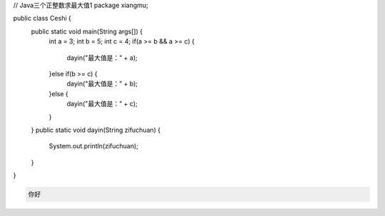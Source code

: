 .. title: Java代码案例15——三个正整数求最大值1
.. slug: javadai-ma-an-li-15-san-ge-zheng-zheng-shu-qiu-zui-da-zhi-1
.. date: 2022-11-01 21:50:59 UTC+08:00
.. tags: Java代码案例
.. category: Java
.. link: 
.. description: 
.. type: text

.. code-block:: java
    :number-lines:

// Java三个正整数求最大值1
package xiangmu;

public class Ceshi {
	public static void main(String args[]) {
		int a = 3;
		int b = 5;
		int c = 4;
		if(a >= b && a >= c) {
			dayin("最大值是：" + a);
		}else if(b >= c) {
			dayin("最大值是：" + b);
		}else {
			dayin("最大值是：" + c);
		}
	}
	public static void dayin(String zifuchuan) {
		System.out.println(zifuchuan);
	}
}



.. code-block:: text

    你好

